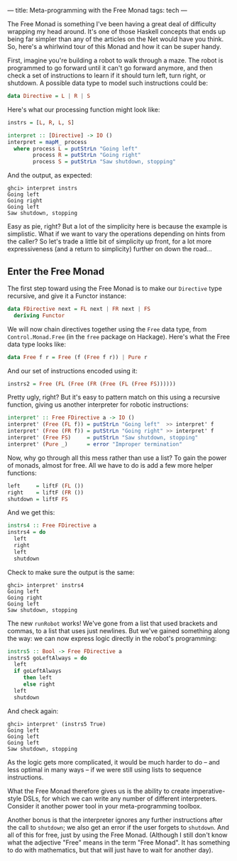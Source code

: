 ---
title: Meta-programming with the Free Monad
tags: tech
---

The Free Monad is something I've been having a great deal of difficulty
wrapping my head around. It's one of those Haskell concepts that ends up
being far simpler than any of the articles on the Net would have you
think. So, here's a whirlwind tour of this Monad and how it can be super
handy.

First, imagine you're building a robot to walk through a maze. The robot
is programmed to go forward until it can't go forward anymore, and then
check a set of instructions to learn if it should turn left, turn right,
or shutdown. A possible data type to model such instructions could be:

#+begin_src haskell
data Directive = L | R | S
#+end_src

Here's what our processing function might look like:

#+begin_src haskell
instrs = [L, R, L, S]

interpret :: [Directive] -> IO ()
interpret = mapM_ process
  where process L = putStrLn "Going left"
        process R = putStrLn "Going right"
        process S = putStrLn "Saw shutdown, stopping"
#+end_src

And the output, as expected:

#+begin_example
ghci> interpret instrs
Going left
Going right
Going left
Saw shutdown, stopping
#+end_example

Easy as pie, right? But a lot of the simplicity here is because the
example is simplistic. What if we want to vary the operations depending
on hints from the caller? So let's trade a little bit of simplicity up
front, for a lot more expressiveness (and a return to simplicity)
further on down the road...

** Enter the Free Monad
The first step toward using the Free Monad is to make our =Directive=
type recursive, and give it a Functor instance:

#+begin_src haskell
data FDirective next = FL next | FR next | FS
  deriving Functor
#+end_src

We will now chain directives together using the =Free= data type, from
=Control.Monad.Free= (in the =free= package on Hackage). Here's what the
Free data type looks like:

#+begin_src haskell
data Free f r = Free (f (Free f r)) | Pure r
#+end_src

And our set of instructions encoded using it:

#+begin_src haskell
instrs2 = Free (FL (Free (FR (Free (FL (Free FS))))))
#+end_src

Pretty ugly, right? But it's easy to pattern match on this using a
recursive function, giving us another interpreter for robotic
instructions:

#+begin_src haskell
interpret' :: Free FDirective a -> IO ()
interpret' (Free (FL f)) = putStrLn "Going left"  >> interpret' f
interpret' (Free (FR f)) = putStrLn "Going right" >> interpret' f
interpret' (Free FS)     = putStrLn "Saw shutdown, stopping"
interpret' (Pure _)      = error "Improper termination"
#+end_src

Now, why go through all this mess rather than use a list? To gain the
power of monads, almost for free. All we have to do is add a few more
helper functions:

#+begin_src haskell
left     = liftF (FL ())
right    = liftF (FR ())
shutdown = liftF FS
#+end_src

And we get this:

#+begin_src haskell
instrs4 :: Free FDirective a
instrs4 = do
  left
  right
  left
  shutdown
#+end_src

Check to make sure the output is the same:

#+begin_example
ghci> interpret' instrs4
Going left
Going right
Going left
Saw shutdown, stopping
#+end_example

The new =runRobot= works! We've gone from a list that used brackets and
commas, to a list that uses just newlines. But we've gained something
along the way: we can now express logic directly in the robot's
programming:

#+begin_src haskell
instrs5 :: Bool -> Free FDirective a
instrs5 goLeftAlways = do
  left
  if goLeftAlways
     then left
     else right
  left
  shutdown
#+end_src

And check again:

#+begin_example
ghci> interpret' (instrs5 True)
Going left
Going left
Going left
Saw shutdown, stopping
#+end_example

As the logic gets more complicated, it would be much harder to do -- and
less optimal in many ways -- if we were still using lists to sequence
instructions.

What the Free Monad therefore gives us is the ability to create
imperative-style DSLs, for which we can write any number of different
interpreters. Consider it another power tool in your meta-programming
toolbox.

Another bonus is that the interpreter ignores any further instructions
after the call to =shutdown=; we also get an error if the user forgets
to =shutdown=. And all of this for free, just by using the Free Monad.
(Although I still don't know what the adjective "Free" means in the term
"Free Monad". It has something to do with mathematics, but that will
just have to wait for another day).

